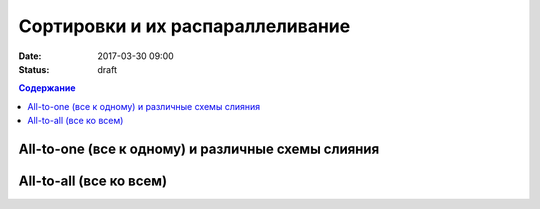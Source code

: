 Сортировки и их распараллеливание
##############################################################################

:date: 2017-03-30 09:00
:status: draft


.. default-role:: code
.. contents:: Содержание

All-to-one (все к одному) и различные схемы слияния
===================================================

All-to-all (все ко всем)
========================
